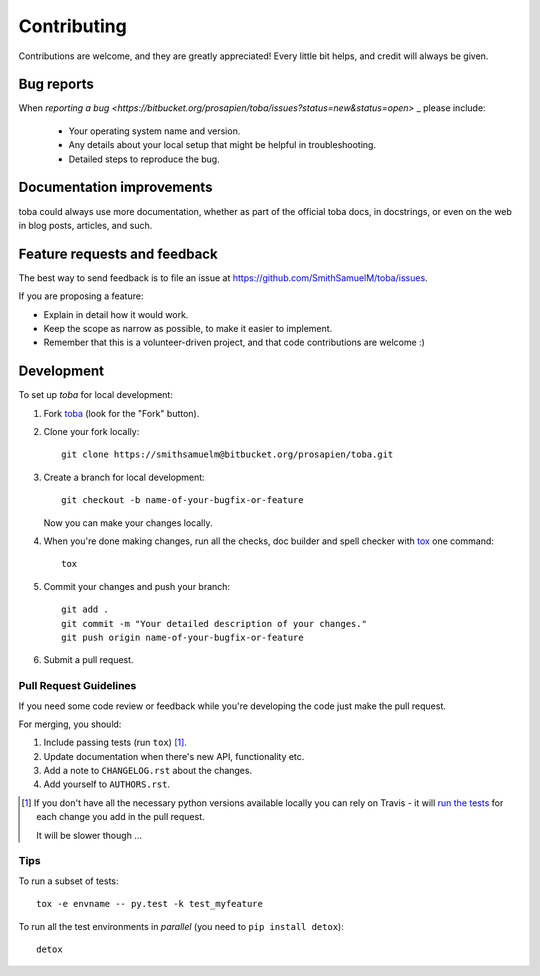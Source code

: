 ============
Contributing
============

Contributions are welcome, and they are greatly appreciated! Every
little bit helps, and credit will always be given.

Bug reports
===========

When `reporting a bug <https://bitbucket.org/prosapien/toba/issues?status=new&status=open>`
_ please include:

    * Your operating system name and version.
    * Any details about your local setup that might be helpful in troubleshooting.
    * Detailed steps to reproduce the bug.

Documentation improvements
==========================

toba could always use more documentation, whether as part of the
official toba docs, in docstrings, or even on the web in blog posts,
articles, and such.

Feature requests and feedback
=============================

The best way to send feedback is to file an issue at https://github.com/SmithSamuelM/toba/issues.

If you are proposing a feature:

* Explain in detail how it would work.
* Keep the scope as narrow as possible, to make it easier to implement.
* Remember that this is a volunteer-driven project, and that code contributions are welcome :)

Development
===========

To set up `toba` for local development:

1. Fork `toba <https://bitbucket.org/prosapien/toba/fork>`_
   (look for the "Fork" button).

2. Clone your fork locally::

    git clone https://smithsamuelm@bitbucket.org/prosapien/toba.git

3. Create a branch for local development::

    git checkout -b name-of-your-bugfix-or-feature

   Now you can make your changes locally.

4. When you're done making changes, run all the checks, doc builder and spell checker with `tox <http://tox.readthedocs.io/en/latest/install.html>`_ one command::

    tox

5. Commit your changes and push your branch::

    git add .
    git commit -m "Your detailed description of your changes."
    git push origin name-of-your-bugfix-or-feature

6. Submit a pull request.

Pull Request Guidelines
-----------------------

If you need some code review or feedback while you're developing the code just make the pull request.

For merging, you should:

1. Include passing tests (run ``tox``) [1]_.
2. Update documentation when there's new API, functionality etc.
3. Add a note to ``CHANGELOG.rst`` about the changes.
4. Add yourself to ``AUTHORS.rst``.

.. [1] If you don't have all the necessary python versions available locally
       you can rely on Travis - it will
       `run the tests <https://travis-ci.org/SmithSamuelM/toba/pull_requests>`_
       for each change you add in the pull request.

       It will be slower though ...

Tips
----

To run a subset of tests::

    tox -e envname -- py.test -k test_myfeature

To run all the test environments in *parallel* (you need to ``pip install detox``)::

    detox
